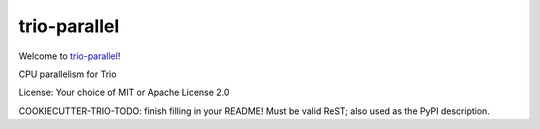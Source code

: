 trio-parallel
=============

Welcome to `trio-parallel <https://github.com/richardsheridan/trio-parallel>`__!

CPU parallelism for Trio

License: Your choice of MIT or Apache License 2.0

COOKIECUTTER-TRIO-TODO: finish filling in your README!
Must be valid ReST; also used as the PyPI description.
